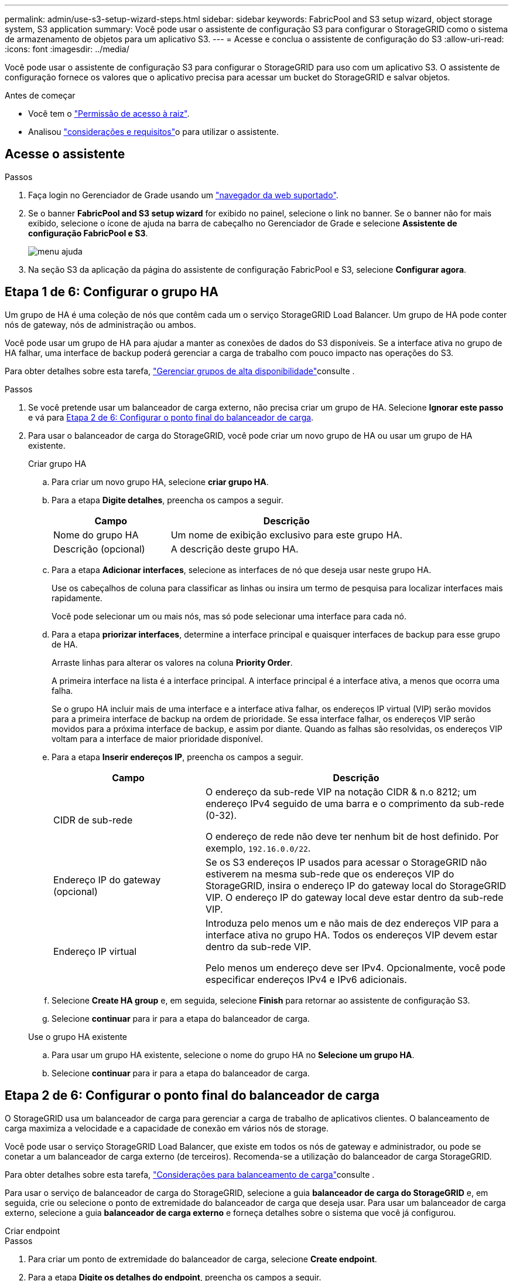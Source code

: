 ---
permalink: admin/use-s3-setup-wizard-steps.html 
sidebar: sidebar 
keywords: FabricPool and S3 setup wizard, object storage system, S3 application 
summary: Você pode usar o assistente de configuração S3 para configurar o StorageGRID como o sistema de armazenamento de objetos para um aplicativo S3. 
---
= Acesse e conclua o assistente de configuração do S3
:allow-uri-read: 
:icons: font
:imagesdir: ../media/


[role="lead"]
Você pode usar o assistente de configuração S3 para configurar o StorageGRID para uso com um aplicativo S3. O assistente de configuração fornece os valores que o aplicativo precisa para acessar um bucket do StorageGRID e salvar objetos.

.Antes de começar
* Você tem o link:admin-group-permissions.html["Permissão de acesso à raiz"].
* Analisou link:use-s3-setup-wizard.html["considerações e requisitos"]o para utilizar o assistente.




== Acesse o assistente

.Passos
. Faça login no Gerenciador de Grade usando um link:web-browser-requirements.html["navegador da web suportado"].
. Se o banner *FabricPool and S3 setup wizard* for exibido no painel, selecione o link no banner. Se o banner não for mais exibido, selecione o ícone de ajuda na barra de cabeçalho no Gerenciador de Grade e selecione *Assistente de configuração FabricPool e S3*.
+
image::../media/help_menu.png[menu ajuda]

. Na seção S3 da aplicação da página do assistente de configuração FabricPool e S3, selecione *Configurar agora*.




== Etapa 1 de 6: Configurar o grupo HA

Um grupo de HA é uma coleção de nós que contêm cada um o serviço StorageGRID Load Balancer. Um grupo de HA pode conter nós de gateway, nós de administração ou ambos.

Você pode usar um grupo de HA para ajudar a manter as conexões de dados do S3 disponíveis. Se a interface ativa no grupo de HA falhar, uma interface de backup poderá gerenciar a carga de trabalho com pouco impacto nas operações do S3.

Para obter detalhes sobre esta tarefa, link:managing-high-availability-groups.html["Gerenciar grupos de alta disponibilidade"]consulte .

.Passos
. Se você pretende usar um balanceador de carga externo, não precisa criar um grupo de HA. Selecione *Ignorar este passo* e vá para <<Etapa 2 de 6: Configurar o ponto final do balanceador de carga>>.
. Para usar o balanceador de carga do StorageGRID, você pode criar um novo grupo de HA ou usar um grupo de HA existente.
+
[role="tabbed-block"]
====
.Criar grupo HA
--
.. Para criar um novo grupo HA, selecione *criar grupo HA*.
.. Para a etapa *Digite detalhes*, preencha os campos a seguir.
+
[cols="1a,2a"]
|===
| Campo | Descrição 


 a| 
Nome do grupo HA
 a| 
Um nome de exibição exclusivo para este grupo HA.



 a| 
Descrição (opcional)
 a| 
A descrição deste grupo HA.

|===
.. Para a etapa *Adicionar interfaces*, selecione as interfaces de nó que deseja usar neste grupo HA.
+
Use os cabeçalhos de coluna para classificar as linhas ou insira um termo de pesquisa para localizar interfaces mais rapidamente.

+
Você pode selecionar um ou mais nós, mas só pode selecionar uma interface para cada nó.

.. Para a etapa *priorizar interfaces*, determine a interface principal e quaisquer interfaces de backup para esse grupo de HA.
+
Arraste linhas para alterar os valores na coluna *Priority Order*.

+
A primeira interface na lista é a interface principal. A interface principal é a interface ativa, a menos que ocorra uma falha.

+
Se o grupo HA incluir mais de uma interface e a interface ativa falhar, os endereços IP virtual (VIP) serão movidos para a primeira interface de backup na ordem de prioridade. Se essa interface falhar, os endereços VIP serão movidos para a próxima interface de backup, e assim por diante. Quando as falhas são resolvidas, os endereços VIP voltam para a interface de maior prioridade disponível.

.. Para a etapa *Inserir endereços IP*, preencha os campos a seguir.
+
[cols="1a,2a"]
|===
| Campo | Descrição 


 a| 
CIDR de sub-rede
 a| 
O endereço da sub-rede VIP na notação CIDR & n.o 8212; um endereço IPv4 seguido de uma barra e o comprimento da sub-rede (0-32).

O endereço de rede não deve ter nenhum bit de host definido. Por exemplo, `192.16.0.0/22`.



 a| 
Endereço IP do gateway (opcional)
 a| 
Se os S3 endereços IP usados para acessar o StorageGRID não estiverem na mesma sub-rede que os endereços VIP do StorageGRID, insira o endereço IP do gateway local do StorageGRID VIP. O endereço IP do gateway local deve estar dentro da sub-rede VIP.



 a| 
Endereço IP virtual
 a| 
Introduza pelo menos um e não mais de dez endereços VIP para a interface ativa no grupo HA. Todos os endereços VIP devem estar dentro da sub-rede VIP.

Pelo menos um endereço deve ser IPv4. Opcionalmente, você pode especificar endereços IPv4 e IPv6 adicionais.

|===
.. Selecione *Create HA group* e, em seguida, selecione *Finish* para retornar ao assistente de configuração S3.
.. Selecione *continuar* para ir para a etapa do balanceador de carga.


--
.Use o grupo HA existente
--
.. Para usar um grupo HA existente, selecione o nome do grupo HA no *Selecione um grupo HA*.
.. Selecione *continuar* para ir para a etapa do balanceador de carga.


--
====




== Etapa 2 de 6: Configurar o ponto final do balanceador de carga

O StorageGRID usa um balanceador de carga para gerenciar a carga de trabalho de aplicativos clientes. O balanceamento de carga maximiza a velocidade e a capacidade de conexão em vários nós de storage.

Você pode usar o serviço StorageGRID Load Balancer, que existe em todos os nós de gateway e administrador, ou pode se conetar a um balanceador de carga externo (de terceiros). Recomenda-se a utilização do balanceador de carga StorageGRID.

Para obter detalhes sobre esta tarefa, link:managing-load-balancing.html["Considerações para balanceamento de carga"]consulte .

Para usar o serviço de balanceador de carga do StorageGRID, selecione a guia *balanceador de carga do StorageGRID* e, em seguida, crie ou selecione o ponto de extremidade do balanceador de carga que deseja usar. Para usar um balanceador de carga externo, selecione a guia *balanceador de carga externo* e forneça detalhes sobre o sistema que você já configurou.

[role="tabbed-block"]
====
.Criar endpoint
--
.Passos
. Para criar um ponto de extremidade do balanceador de carga, selecione *Create endpoint*.
. Para a etapa *Digite os detalhes do endpoint*, preencha os campos a seguir.
+
[cols="1a,2a"]
|===
| Campo | Descrição 


 a| 
Nome
 a| 
Um nome descritivo para o endpoint.



 a| 
Porta
 a| 
A porta StorageGRID que você deseja usar para balanceamento de carga. Este campo é padrão para 10433 para o primeiro endpoint que você criar, mas você pode inserir qualquer porta externa não utilizada. Se você inserir 80 ou 443, o endpoint será configurado apenas em nós de Gateway, porque essas portas serão reservadas em nós de administração.

*Observação:* as portas usadas por outros serviços de grade não são permitidas. Consulte link:../network/network-port-reference.html["Referência da porta de rede"].



 a| 
Tipo de cliente
 a| 
Deve ser *S3*.



 a| 
Protocolo de rede
 a| 
Selecione *HTTPS*.

*Nota*: A comunicação com o StorageGRID sem criptografia TLS é suportada, mas não é recomendada.

|===
. Para a etapa *Select Binding mode* (Selecionar modo de encadernação), especifique o modo de encadernação. O modo de vinculação controla como o endpoint é acessado usando qualquer endereço IP ou usando endereços IP específicos e interfaces de rede.
+
[cols="1a,3a"]
|===
| Modo | Descrição 


 a| 
Global (predefinição)
 a| 
Os clientes podem acessar o endpoint usando o endereço IP de qualquer nó de gateway ou nó de administrador, o endereço IP virtual (VIP) de qualquer grupo de HA em qualquer rede ou um FQDN correspondente.

Use a configuração *Global* (padrão), a menos que você precise restringir a acessibilidade deste endpoint.



 a| 
IPs virtuais de grupos de HA
 a| 
Os clientes devem usar um endereço IP virtual (ou FQDN correspondente) de um grupo de HA para acessar esse endpoint.

Os endpoints com esse modo de encadernação podem usar o mesmo número de porta, desde que os grupos de HA selecionados para os endpoints não se sobreponham.



 a| 
Interfaces de nós
 a| 
Os clientes devem usar os endereços IP (ou FQDNs correspondentes) das interfaces de nó selecionadas para acessar esse endpoint.



 a| 
Tipo de nó
 a| 
Com base no tipo de nó selecionado, os clientes devem usar o endereço IP (ou FQDN correspondente) de qualquer nó Admin ou o endereço IP (ou FQDN correspondente) de qualquer nó Gateway para acessar esse ponto final.

|===
. Para a etapa de Acesso ao locatário, selecione uma das seguintes opções:
+
[cols="1a,2a"]
|===
| Campo | Descrição 


 a| 
Permitir todos os locatários (padrão)
 a| 
Todas as contas de inquilino podem usar esse endpoint para acessar seus buckets.



 a| 
Permitir inquilinos selecionados
 a| 
Somente as contas de locatário selecionadas podem usar esse endpoint para acessar seus buckets.



 a| 
Bloquear locatários selecionados
 a| 
As contas de locatário selecionadas não podem usar esse endpoint para acessar seus buckets. Todos os outros inquilinos podem usar este endpoint.

|===
. Para a etapa *Anexar certificado*, selecione uma das seguintes opções:
+
[cols="1a,2a"]
|===
| Campo | Descrição 


 a| 
Carregar certificado (recomendado)
 a| 
Use essa opção para carregar um certificado de servidor assinado pela CA, uma chave privada de certificado e um pacote de CA opcional.



 a| 
Gerar certificado
 a| 
Use esta opção para gerar um certificado autoassinado. Consulte link:configuring-load-balancer-endpoints.html["Configurar pontos de extremidade do balanceador de carga"] para obter detalhes sobre o que introduzir.



 a| 
Use o certificado StorageGRID S3
 a| 
Utilize esta opção apenas se já tiver carregado ou gerado uma versão personalizada do certificado global StorageGRID. link:configuring-custom-server-certificate-for-storage-node.html["Configure os certificados API do S3"]Consulte para obter detalhes.

|===
. Selecione *Finish* (concluir) para voltar ao assistente de configuração do S3.
. Selecione *Continue* para ir para a etapa de locatário e bucket.



NOTE: As alterações a um certificado de endpoint podem levar até 15 minutos para serem aplicadas a todos os nós.

--
.Use o ponto de extremidade do balanceador de carga existente
--
.Passos
. Para usar um endpoint existente, selecione seu nome no *Selecione um endpoint do balanceador de carga*.
. Selecione *Continue* para ir para a etapa de locatário e bucket.


--
.Use balanceador de carga externo
--
.Passos
. Para usar um balanceador de carga externo, preencha os campos a seguir.
+
[cols="1a,2a"]
|===
| Campo | Descrição 


 a| 
FQDN
 a| 
O nome de domínio totalmente qualificado (FQDN) do balanceador de carga externo.



 a| 
Porta
 a| 
O número da porta que o aplicativo S3 usará para se conetar ao balanceador de carga externo.



 a| 
Certificado
 a| 
Copie o certificado do servidor para o balanceador de carga externo e cole-o neste campo.

|===
. Selecione *Continue* para ir para a etapa de locatário e bucket.


--
====


== Passo 3 de 6: Crie locatário e bucket

Um locatário é uma entidade que pode usar aplicativos S3 para armazenar e recuperar objetos no StorageGRID. Cada locatário tem seus próprios usuários, chaves de acesso, buckets, objetos e um conjunto específico de recursos.

Um bucket é um contentor usado para armazenar os objetos e metadados de objetos de um locatário. Embora os locatários possam ter muitos buckets, o assistente ajuda você a criar um locatário e um bucket da maneira mais rápida e fácil. Se você precisar adicionar buckets ou definir opções mais tarde, você pode usar o Gerenciador do locatário.

Para obter detalhes sobre esta tarefa, link:creating-tenant-account.html["Crie uma conta de locatário"] consulte e link:../tenant/creating-s3-bucket.html["Crie um balde S3D."].

.Passos
. Insira um nome para a conta de locatário.
+
Os nomes de inquilinos não precisam ser únicos. Quando a conta de locatário é criada, ela recebe um ID de conta numérico único.

. Defina o acesso root para a conta de locatário, com base se o sistema StorageGRID usa link:using-identity-federation.html["federação de identidade"], link:how-sso-works.html["Logon único (SSO)"]ou ambos.
+
[cols="1a,2a"]
|===
| Opção | Faça isso 


 a| 
Se a federação de identidade não estiver ativada
 a| 
Especifique a senha a ser usada ao fazer login no locatário como usuário raiz local.



 a| 
Se a federação de identidade estiver ativada
 a| 
.. Selecione um grupo federado existente a ter link:../tenant/tenant-management-permissions.html["Permissão de acesso à raiz"] para o locatário.
.. Opcionalmente, especifique a senha a ser usada ao fazer login no locatário como usuário raiz local.




 a| 
Se a federação de identidade e o logon único (SSO) estiverem ativados
 a| 
Selecione um grupo federado existente a ter link:../tenant/tenant-management-permissions.html["Permissão de acesso à raiz"] para o locatário. Nenhum usuário local pode entrar.

|===
. Se você quiser que o assistente crie o ID da chave de acesso e a chave de acesso secreta para o usuário raiz, selecione *Create root user S3 access key automatically*.
+
Selecione esta opção se o único usuário para o locatário for o usuário raiz. Se outros usuários usarem esse locatário, link:../tenant/index.html["Use o Gerenciador do Locatário"] para configurar chaves e permissões.

. Se você quiser criar um bucket para este locatário agora, selecione *Create bucket for this tenant*.
+

TIP: Se o bloqueio de objeto S3 estiver ativado para a grade, o intervalo criado nesta etapa não terá o bloqueio de objeto S3 ativado. Se você precisar usar um bucket do S3 Object Lock para este aplicativo S3, não selecione criar um bucket agora. Em vez disso, use o Gerenciador do Locatário para link:../tenant/creating-s3-bucket.html["crie o balde"] mais tarde.

+
.. Introduza o nome do intervalo que a aplicação S3 irá utilizar. Por exemplo, `s3-bucket`.
+
Não é possível alterar o nome do bucket depois de criar o bucket.

.. Selecione a *região* para este intervalo.
+
Use a região (`us-east-1`padrão ) a menos que você espere usar o ILM no futuro para filtrar objetos com base na região do bucket.



. Selecione *criar e continuar*.




== [[download-data]]passo 4 de 6: Transferir dados

Na etapa de download de dados, você pode baixar um ou dois arquivos para salvar os detalhes do que você acabou de configurar.

.Passos
. Se você selecionou *Create root user S3 access key automatically*, siga um ou ambos os procedimentos a seguir:
+
** Selecione *Transferir chaves de acesso* para transferir um `.csv` ficheiro que contenha o nome da conta do locatário, o ID da chave de acesso e a chave de acesso secreta.
** Selecione o ícone de cópia (image:../media/icon_tenant_copy_url.png["ícone de cópia"]) para copiar o ID da chave de acesso e a chave de acesso secreta para a área de transferência.


. Selecione *Transferir valores de configuração* para transferir um `.txt` ficheiro que contenha as definições para o terminal do balanceador de carga, locatário, bucket e utilizador raiz.
. Salve essas informações em um local seguro.
+

CAUTION: Não feche esta página até ter copiado ambas as chaves de acesso. As chaves não estarão disponíveis depois de fechar esta página. Certifique-se de salvar essas informações em um local seguro, pois elas podem ser usadas para obter dados do seu sistema StorageGRID.

. Se solicitado, marque a caixa de seleção para confirmar que você baixou ou copiou as chaves.
. Selecione *Continue* para ir para a regra ILM e a etapa de política.




== Passo 5 de 6: Revise a regra ILM e a política ILM para S3

As regras de gerenciamento do ciclo de vida das informações (ILM) controlam o posicionamento, a duração e o comportamento de ingestão de todos os objetos em seu sistema StorageGRID. A política de ILM incluída no StorageGRID faz duas cópias replicadas de todos os objetos. Esta política está em vigor até que você ative pelo menos uma nova política.

.Passos
. Reveja as informações fornecidas na página.
. Se você quiser adicionar instruções específicas para os objetos pertencentes ao novo locatário ou bucket, crie uma nova regra e uma nova política. link:../ilm/access-create-ilm-rule-wizard.html["Criar regra ILM"]Consulte e link:../ilm/ilm-policy-overview.html["Use políticas ILM"].
. Selecione *Reviewei estes passos e compreendi o que preciso fazer*.
. Marque a caixa de seleção para indicar que você entende o que fazer a seguir.
. Selecione *continuar* para ir para *Resumo*.




== Passo 6 de 6: Rever resumo

.Passos
. Reveja o resumo.
. Anote os detalhes nas próximas etapas, que descrevem a configuração adicional que pode ser necessária antes de se conetar ao cliente S3. Por exemplo, selecionar *entrar como root* leva-o ao Gerenciador de inquilinos, onde você pode adicionar usuários de inquilinos, criar buckets adicionais e atualizar configurações de bucket.
. Selecione *Finish*.
. Configure o aplicativo usando o arquivo baixado do StorageGRID ou os valores obtidos manualmente.

